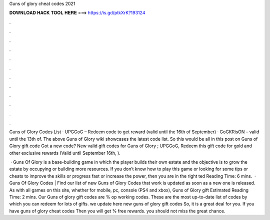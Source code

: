 Guns of glory cheat codes 2021



𝐃𝐎𝐖𝐍𝐋𝐎𝐀𝐃 𝐇𝐀𝐂𝐊 𝐓𝐎𝐎𝐋 𝐇𝐄𝐑𝐄 ===> https://is.gd/ptkXrK?193124



.



.



.



.



.



.



.



.



.



.



.



.

Guns of Glory Codes List · UPGGoG – Redeem code to get reward (valid until the 16th of September) · GoGKRisON – valid until the 13th of. The above Guns of Glory wiki showcases the latest code list. So this would be all in this post on Guns of Glory gift code Got a new code? New valid gift codes for Guns of Glory ; UPGGoG, Redeem this gift code for gold and other exclusive rewards (Valid until September 16th, ).

 · Guns Of Glory is a base-building game in which the player builds their own estate and the objective is to grow the estate by occupying or building more resources. If you don’t know how to play this game or looking for some tips or cheats to improve the skills or progress fast or increase the power, then you are in the right ted Reading Time: 6 mins.  · Guns Of Glory Codes | Find our list of new Guns of Glory Codes that work  is updated as soon as a new one is released. As with all games on this site, whether for mobile, pc, console (PS4 and xbox), Guns of Glory gift Estimated Reading Time: 2 mins. Our Guns of glory gift codes are % op working codes. These are the most up-to-date list of codes by which you can redeem for lots of gifts. we update here new guns of glory gift codes So, it is a great deal for you. If you have guns of glory cheat codes Then you will get % free rewards. you should not miss the great chance.
